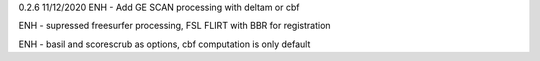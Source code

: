 0.2.6
11/12/2020
ENH - Add  GE SCAN processing with deltam or cbf

ENH - supressed freesurfer processing, FSL FLIRT with BBR for registration

ENH - basil and scorescrub as options, cbf computation is only default
